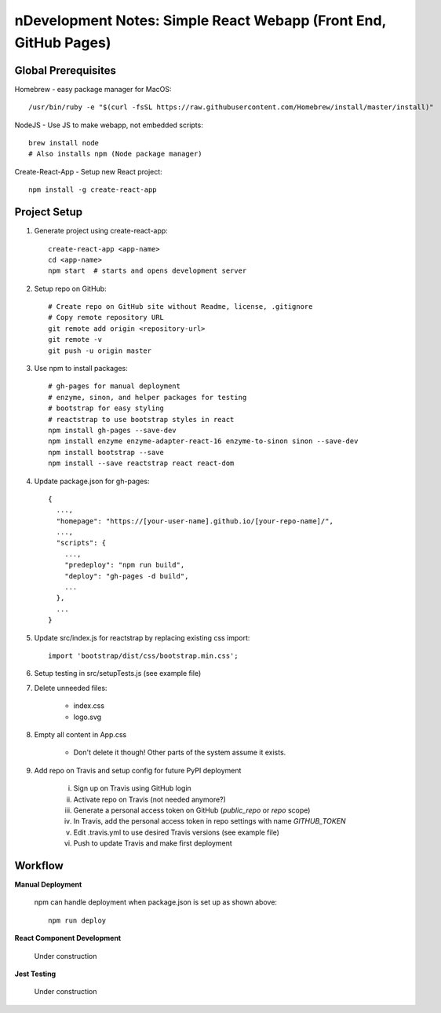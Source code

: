 nDevelopment Notes: Simple React Webapp (Front End, GitHub Pages)
================================================================


Global Prerequisites
--------------------

Homebrew - easy package manager for MacOS::

    /usr/bin/ruby -e "$(curl -fsSL https://raw.githubusercontent.com/Homebrew/install/master/install)"

NodeJS - Use JS to make webapp, not embedded scripts::

    brew install node
    # Also installs npm (Node package manager)

Create-React-App - Setup new React project::

    npm install -g create-react-app

.. Add npm-check-updates section

Project Setup
-------------

1. Generate project using create-react-app::

    create-react-app <app-name>
    cd <app-name>
    npm start  # starts and opens development server

2. Setup repo on GitHub::

    # Create repo on GitHub site without Readme, license, .gitignore
    # Copy remote repository URL
    git remote add origin <repository-url>
    git remote -v
    git push -u origin master

3. Use npm to install packages::

    # gh-pages for manual deployment
    # enzyme, sinon, and helper packages for testing
    # bootstrap for easy styling
    # reactstrap to use bootstrap styles in react
    npm install gh-pages --save-dev
    npm install enzyme enzyme-adapter-react-16 enzyme-to-sinon sinon --save-dev
    npm install bootstrap --save
    npm install --save reactstrap react react-dom

4. Update package.json for gh-pages::

    {
      ...,
      "homepage": "https://[your-user-name].github.io/[your-repo-name]/",
      ...,
      "scripts": {
        ...,
        "predeploy": "npm run build",
        "deploy": "gh-pages -d build",
        ...
      },
      ...
    }

5. Update src/index.js for reactstrap by replacing existing css import::

    import 'bootstrap/dist/css/bootstrap.min.css';

6. Setup testing in src/setupTests.js (see example file)

7. Delete unneeded files:

    * index.css
    * logo.svg

8. Empty all content in App.css

    * Don't delete it though! Other parts of the system assume it exists.

9. Add repo on Travis and setup config for future PyPI deployment

    i. Sign up on Travis using GitHub login

    ii. Activate repo on Travis (not needed anymore?)

    iii. Generate a personal access token on GitHub (*public_repo* or *repo* scope)

    iv. In Travis, add the personal access token in repo settings with name *GITHUB_TOKEN*

    v. Edit .travis.yml to use desired Travis versions (see example file)

    vi. Push to update Travis and make first deployment

Workflow
--------

**Manual Deployment**

    npm can handle deployment when package.json is set up as shown above::

        npm run deploy

.. Add package updating workflow
.. https://flaviocopes.com/update-npm-dependencies/

**React Component Development**

    Under construction

**Jest Testing**

    Under construction
